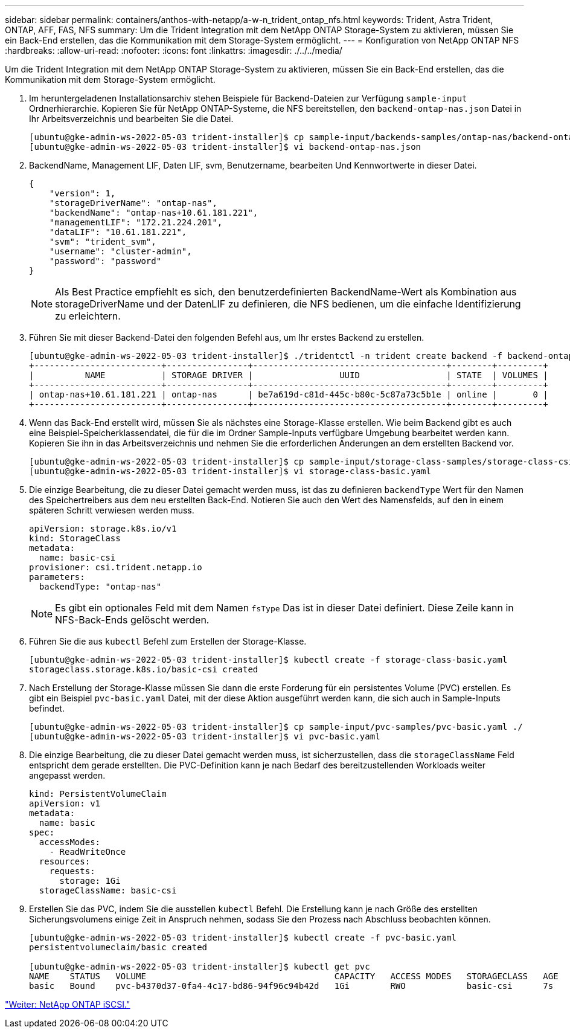 ---
sidebar: sidebar 
permalink: containers/anthos-with-netapp/a-w-n_trident_ontap_nfs.html 
keywords: Trident, Astra Trident, ONTAP, AFF, FAS, NFS 
summary: Um die Trident Integration mit dem NetApp ONTAP Storage-System zu aktivieren, müssen Sie ein Back-End erstellen, das die Kommunikation mit dem Storage-System ermöglicht. 
---
= Konfiguration von NetApp ONTAP NFS
:hardbreaks:
:allow-uri-read: 
:nofooter: 
:icons: font
:linkattrs: 
:imagesdir: ./../../media/


[role="lead"]
Um die Trident Integration mit dem NetApp ONTAP Storage-System zu aktivieren, müssen Sie ein Back-End erstellen, das die Kommunikation mit dem Storage-System ermöglicht.

. Im heruntergeladenen Installationsarchiv stehen Beispiele für Backend-Dateien zur Verfügung `sample-input` Ordnerhierarchie. Kopieren Sie für NetApp ONTAP-Systeme, die NFS bereitstellen, den `backend-ontap-nas.json` Datei in Ihr Arbeitsverzeichnis und bearbeiten Sie die Datei.
+
[listing]
----
[ubuntu@gke-admin-ws-2022-05-03 trident-installer]$ cp sample-input/backends-samples/ontap-nas/backend-ontap-nas.json ./
[ubuntu@gke-admin-ws-2022-05-03 trident-installer]$ vi backend-ontap-nas.json
----
. BackendName, Management LIF, Daten LIF, svm, Benutzername, bearbeiten Und Kennwortwerte in dieser Datei.
+
[listing]
----
{
    "version": 1,
    "storageDriverName": "ontap-nas",
    "backendName": "ontap-nas+10.61.181.221",
    "managementLIF": "172.21.224.201",
    "dataLIF": "10.61.181.221",
    "svm": "trident_svm",
    "username": "cluster-admin",
    "password": "password"
}
----
+

NOTE: Als Best Practice empfiehlt es sich, den benutzerdefinierten BackendName-Wert als Kombination aus storageDriverName und der DatenLIF zu definieren, die NFS bedienen, um die einfache Identifizierung zu erleichtern.

. Führen Sie mit dieser Backend-Datei den folgenden Befehl aus, um Ihr erstes Backend zu erstellen.
+
[listing]
----
[ubuntu@gke-admin-ws-2022-05-03 trident-installer]$ ./tridentctl -n trident create backend -f backend-ontap-nas.json
+-------------------------+----------------+--------------------------------------+--------+---------+
|          NAME           | STORAGE DRIVER |                 UUID                 | STATE  | VOLUMES |
+-------------------------+----------------+--------------------------------------+--------+---------+
| ontap-nas+10.61.181.221 | ontap-nas      | be7a619d-c81d-445c-b80c-5c87a73c5b1e | online |       0 |
+-------------------------+----------------+--------------------------------------+--------+---------+
----
. Wenn das Back-End erstellt wird, müssen Sie als nächstes eine Storage-Klasse erstellen. Wie beim Backend gibt es auch eine Beispiel-Speicherklassendatei, die für die im Ordner Sample-Inputs verfügbare Umgebung bearbeitet werden kann. Kopieren Sie ihn in das Arbeitsverzeichnis und nehmen Sie die erforderlichen Änderungen an dem erstellten Backend vor.
+
[listing]
----
[ubuntu@gke-admin-ws-2022-05-03 trident-installer]$ cp sample-input/storage-class-samples/storage-class-csi.yaml.templ ./storage-class-basic.yaml
[ubuntu@gke-admin-ws-2022-05-03 trident-installer]$ vi storage-class-basic.yaml
----
. Die einzige Bearbeitung, die zu dieser Datei gemacht werden muss, ist das zu definieren `backendType` Wert für den Namen des Speichertreibers aus dem neu erstellten Back-End. Notieren Sie auch den Wert des Namensfelds, auf den in einem späteren Schritt verwiesen werden muss.
+
[listing]
----
apiVersion: storage.k8s.io/v1
kind: StorageClass
metadata:
  name: basic-csi
provisioner: csi.trident.netapp.io
parameters:
  backendType: "ontap-nas"
----
+

NOTE: Es gibt ein optionales Feld mit dem Namen `fsType` Das ist in dieser Datei definiert. Diese Zeile kann in NFS-Back-Ends gelöscht werden.

. Führen Sie die aus `kubectl` Befehl zum Erstellen der Storage-Klasse.
+
[listing]
----
[ubuntu@gke-admin-ws-2022-05-03 trident-installer]$ kubectl create -f storage-class-basic.yaml
storageclass.storage.k8s.io/basic-csi created
----
. Nach Erstellung der Storage-Klasse müssen Sie dann die erste Forderung für ein persistentes Volume (PVC) erstellen. Es gibt ein Beispiel `pvc-basic.yaml` Datei, mit der diese Aktion ausgeführt werden kann, die sich auch in Sample-Inputs befindet.
+
[listing]
----
[ubuntu@gke-admin-ws-2022-05-03 trident-installer]$ cp sample-input/pvc-samples/pvc-basic.yaml ./
[ubuntu@gke-admin-ws-2022-05-03 trident-installer]$ vi pvc-basic.yaml
----
. Die einzige Bearbeitung, die zu dieser Datei gemacht werden muss, ist sicherzustellen, dass die `storageClassName` Feld entspricht dem gerade erstellten. Die PVC-Definition kann je nach Bedarf des bereitzustellenden Workloads weiter angepasst werden.
+
[listing]
----
kind: PersistentVolumeClaim
apiVersion: v1
metadata:
  name: basic
spec:
  accessModes:
    - ReadWriteOnce
  resources:
    requests:
      storage: 1Gi
  storageClassName: basic-csi
----
. Erstellen Sie das PVC, indem Sie die ausstellen `kubectl` Befehl. Die Erstellung kann je nach Größe des erstellten Sicherungsvolumens einige Zeit in Anspruch nehmen, sodass Sie den Prozess nach Abschluss beobachten können.
+
[listing]
----
[ubuntu@gke-admin-ws-2022-05-03 trident-installer]$ kubectl create -f pvc-basic.yaml
persistentvolumeclaim/basic created

[ubuntu@gke-admin-ws-2022-05-03 trident-installer]$ kubectl get pvc
NAME    STATUS   VOLUME                                     CAPACITY   ACCESS MODES   STORAGECLASS   AGE
basic   Bound    pvc-b4370d37-0fa4-4c17-bd86-94f96c94b42d   1Gi        RWO            basic-csi      7s
----


link:a-w-n_trident_ontap_iscsi.html["Weiter: NetApp ONTAP iSCSI."]
